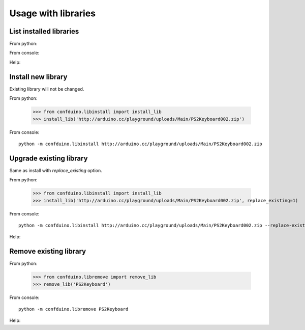 Usage with libraries
====================

List installed libraries
---------------------------

From python:

.. runblock:: pycon
    
    >>> from confduino.liblist import libraries
    >>> libraries()

From console:

.. program-output:: python -m confduino.liblist
    :prompt:

Help:

.. program-output:: python -m confduino.liblist --help
    :prompt:

Install new library
---------------------------

Existing library will not be changed.

From python:

    >>> from confduino.libinstall import install_lib
    >>> install_lib('http://arduino.cc/playground/uploads/Main/PS2Keyboard002.zip')

From console::

    python -m confduino.libinstall http://arduino.cc/playground/uploads/Main/PS2Keyboard002.zip

    
Upgrade existing library
---------------------------

Same as install with *replace_existing* option.

From python:

    >>> from confduino.libinstall import install_lib
    >>> install_lib('http://arduino.cc/playground/uploads/Main/PS2Keyboard002.zip', replace_existing=1)

From console::

    python -m confduino.libinstall http://arduino.cc/playground/uploads/Main/PS2Keyboard002.zip --replace-existing

Help:

.. program-output:: python -m confduino.libinstall --help
    :prompt:

Remove existing library
---------------------------

From python:

    >>> from confduino.libremove import remove_lib
    >>> remove_lib('PS2Keyboard')

From console::

    python -m confduino.libremove PS2Keyboard

Help:

.. program-output:: python -m confduino.libremove --help
    :prompt:



    